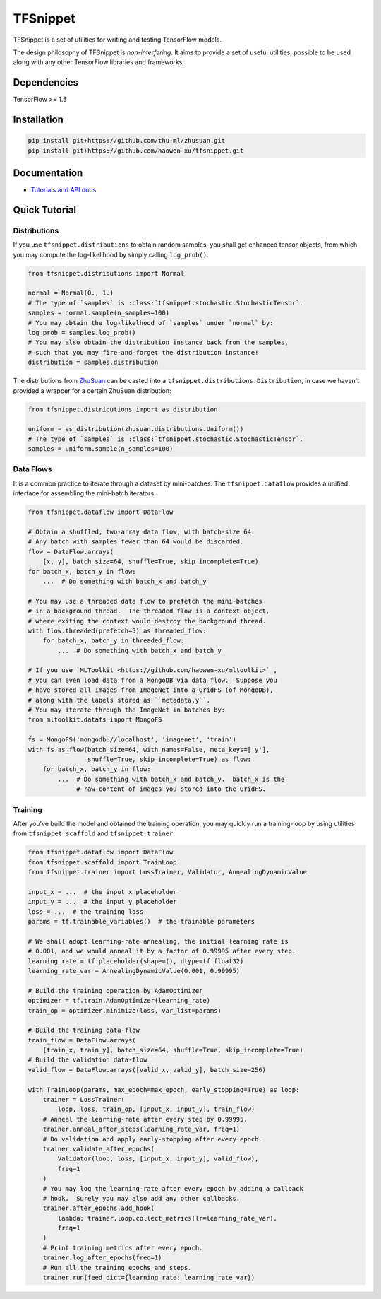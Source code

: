 TFSnippet
=========

.. image:: https://travis-ci.org/haowen-xu/tfsnippet.svg?branch=master
    :target: https://travis-ci.org/haowen-xu/tfsnippet
.. image:: https://coveralls.io/repos/github/haowen-xu/tfsnippet/badge.svg?branch=master
    :target: https://coveralls.io/github/haowen-xu/tfsnippet?branch=master
.. image:: https://readthedocs.org/projects/tfsnippet/badge/?version=latest
    :target: http://tfsnippet.readthedocs.io/en/latest/?badge=latest

TFSnippet is a set of utilities for writing and testing TensorFlow models.

The design philosophy of TFSnippet is `non-interfering`.  It aims to provide a
set of useful utilities, possible to be used along with any other TensorFlow
libraries and frameworks.

Dependencies
------------

TensorFlow >= 1.5

Installation
------------

.. code-block:: bash

    pip install git+https://github.com/thu-ml/zhusuan.git
    pip install git+https://github.com/haowen-xu/tfsnippet.git

Documentation
-------------

* `Tutorials and API docs <http://tfsnippet.readthedocs.io/>`_

Quick Tutorial
--------------

Distributions
~~~~~~~~~~~~~

If you use ``tfsnippet.distributions`` to obtain random samples, you
shall get enhanced tensor objects, from which you may compute the
log-likelihood by simply calling ``log_prob()``.

.. code-block:: python

    from tfsnippet.distributions import Normal

    normal = Normal(0., 1.)
    # The type of `samples` is :class:`tfsnippet.stochastic.StochasticTensor`.
    samples = normal.sample(n_samples=100)
    # You may obtain the log-likelhood of `samples` under `normal` by:
    log_prob = samples.log_prob()
    # You may also obtain the distribution instance back from the samples,
    # such that you may fire-and-forget the distribution instance!
    distribution = samples.distribution

The distributions from `ZhuSuan <https://github.com/thu-ml/zhusuan.git>`_ can
be casted into a ``tfsnippet.distributions.Distribution``, in case we
haven't provided a wrapper for a certain ZhuSuan distribution:

.. code-block:: python

    from tfsnippet.distributions import as_distribution

    uniform = as_distribution(zhusuan.distributions.Uniform())
    # The type of `samples` is :class:`tfsnippet.stochastic.StochasticTensor`.
    samples = uniform.sample(n_samples=100)

Data Flows
~~~~~~~~~~

It is a common practice to iterate through a dataset by mini-batches.
The ``tfsnippet.dataflow`` provides a unified interface for assembling
the mini-batch iterators.

.. code-block:: python

    from tfsnippet.dataflow import DataFlow

    # Obtain a shuffled, two-array data flow, with batch-size 64.
    # Any batch with samples fewer than 64 would be discarded.
    flow = DataFlow.arrays(
        [x, y], batch_size=64, shuffle=True, skip_incomplete=True)
    for batch_x, batch_y in flow:
        ...  # Do something with batch_x and batch_y

    # You may use a threaded data flow to prefetch the mini-batches
    # in a background thread.  The threaded flow is a context object,
    # where exiting the context would destroy the background thread.
    with flow.threaded(prefetch=5) as threaded_flow:
        for batch_x, batch_y in threaded_flow:
            ...  # Do something with batch_x and batch_y

    # If you use `MLToolkit <https://github.com/haowen-xu/mltoolkit>`_,
    # you can even load data from a MongoDB via data flow.  Suppose you
    # have stored all images from ImageNet into a GridFS (of MongoDB),
    # along with the labels stored as ``metadata.y``.
    # You may iterate through the ImageNet in batches by:
    from mltoolkit.datafs import MongoFS

    fs = MongoFS('mongodb://localhost', 'imagenet', 'train')
    with fs.as_flow(batch_size=64, with_names=False, meta_keys=['y'],
                    shuffle=True, skip_incomplete=True) as flow:
        for batch_x, batch_y in flow:
            ...  # Do something with batch_x and batch_y.  batch_x is the
                 # raw content of images you stored into the GridFS.

Training
~~~~~~~~

After you've build the model and obtained the training operation, you may
quickly run a training-loop by using utilities from ``tfsnippet.scaffold``
and ``tfsnippet.trainer``.

.. code-block:: python

    from tfsnippet.dataflow import DataFlow
    from tfsnippet.scaffold import TrainLoop
    from tfsnippet.trainer import LossTrainer, Validator, AnnealingDynamicValue

    input_x = ...  # the input x placeholder
    input_y = ...  # the input y placeholder
    loss = ...  # the training loss
    params = tf.trainable_variables()  # the trainable parameters

    # We shall adopt learning-rate annealing, the initial learning rate is
    # 0.001, and we would anneal it by a factor of 0.99995 after every step.
    learning_rate = tf.placeholder(shape=(), dtype=tf.float32)
    learning_rate_var = AnnealingDynamicValue(0.001, 0.99995)

    # Build the training operation by AdamOptimizer
    optimizer = tf.train.AdamOptimizer(learning_rate)
    train_op = optimizer.minimize(loss, var_list=params)

    # Build the training data-flow
    train_flow = DataFlow.arrays(
        [train_x, train_y], batch_size=64, shuffle=True, skip_incomplete=True)
    # Build the validation data-flow
    valid_flow = DataFlow.arrays([valid_x, valid_y], batch_size=256)

    with TrainLoop(params, max_epoch=max_epoch, early_stopping=True) as loop:
        trainer = LossTrainer(
            loop, loss, train_op, [input_x, input_y], train_flow)
        # Anneal the learning-rate after every step by 0.99995.
        trainer.anneal_after_steps(learning_rate_var, freq=1)
        # Do validation and apply early-stopping after every epoch.
        trainer.validate_after_epochs(
            Validator(loop, loss, [input_x, input_y], valid_flow),
            freq=1
        )
        # You may log the learning-rate after every epoch by adding a callback
        # hook.  Surely you may also add any other callbacks.
        trainer.after_epochs.add_hook(
            lambda: trainer.loop.collect_metrics(lr=learning_rate_var),
            freq=1
        )
        # Print training metrics after every epoch.
        trainer.log_after_epochs(freq=1)
        # Run all the training epochs and steps.
        trainer.run(feed_dict={learning_rate: learning_rate_var})
